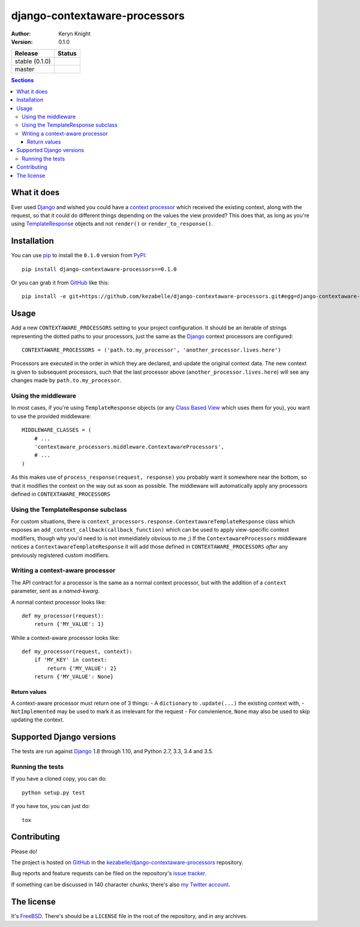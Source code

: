 django-contextaware-processors
==============================

:author: Keryn Knight
:version: 0.1.0

.. |travis_stable| image:: https://travis-ci.org/kezabelle/django-contextaware-processors.svg?branch=0.1.0
  :target: https://travis-ci.org/kezabelle/django-contextaware-processors

.. |travis_master| image:: https://travis-ci.org/kezabelle/django-contextaware-processors.svg?branch=master
  :target: https://travis-ci.org/kezabelle/django-contextaware-processors

==============  ======
Release         Status
==============  ======
stable (0.1.0)  |travis_stable|
master          |travis_master|
==============  ======

.. contents:: Sections
   :depth: 3

What it does
------------

Ever used `Django`_ and wished you could have a `context processor`_ which
received the existing context, along with the request, so that it could do
different things depending on the values the view provided? This does that, as
long as you're using `TemplateResponse`_ objects and not ``render()`` or
``render_to_response()``.

Installation
------------

You can use `pip`_ to install the ``0.1.0`` version from `PyPI`_::

    pip install django-contextaware-processors==0.1.0

Or you can grab it from  `GitHub`_  like this::

  pip install -e git+https://github.com/kezabelle/django-contextaware-processors.git#egg=django-contextaware-processors

Usage
-----

Add a new ``CONTEXTAWARE_PROCESSORS`` setting to your project configuration. It
should be an iterable of strings representing the dotted paths to your
processors, just the same as the `Django`_ context processors are configured::

    CONTEXTAWARE_PROCESSORS = ('path.to.my_processor', 'another_processor.lives.here')

Processors are executed in the order in which they are declared, and update the
original context data. The new context is given to subsequent processors, such
that the last processor above (``another_processor.lives.here``) will see any
changes made by ``path.to.my_processor``.

Using the middleware
^^^^^^^^^^^^^^^^^^^^

In most cases, if you're using ``TemplateResponse`` objects (or any `Class
Based View`_ which uses them for you), you want to use the provided
middleware::

    MIDDLEWARE_CLASSES = (
        # ...
        'contextaware_processors.middleware.ContextawareProcessors',
        # ...
    )

As this makes use of ``process_response(request, response)`` you probably want
it somewhere near the bottom, so that it modifies the context on the way out
as soon as possible. The middleware will automatically apply any processors
defined in ``CONTEXTAWARE_PROCESSORS``

Using the TemplateResponse subclass
^^^^^^^^^^^^^^^^^^^^^^^^^^^^^^^^^^^

For custom situations, there is
``context_processors.response.ContextawareTemplateResponse`` class which
exposes an ``add_context_callback(callback_function)`` which can be used to
apply view-specific context modifiers, though why you'd need to is not
immeidiately obvious to me ;)
If the ``ContextawareProcessors`` middleware notices a ``ContextawareTemplateResponse`` it
will add those defined in ``CONTEXTAWARE_PROCESSORS`` *after* any previously
registered custom modifiers.


Writing a context-aware processor
^^^^^^^^^^^^^^^^^^^^^^^^^^^^^^^^^

The API contract for a processor is the same as a normal context processor, but
with the addition of a ``context`` parameter, sent as a *named-kwarg*.

A normal context processor looks like::

    def my_processor(request):
        return {'MY_VALUE': 1}

While a context-aware processor looks like::

    def my_processor(request, context):
        if 'MY_KEY' in context:
            return {'MY_VALUE': 2}
        return {'MY_VALUE': None}

Return values
"""""""""""""

A context-aware processor must return one of 3 things:
- A ``dictionary`` to ``.update(...)`` the existing context with,
- ``NotImplemented`` may be used to mark it as irrelevant for the request
- For convienience, ``None`` may also be used to skip updating the context.

Supported Django versions
-------------------------

The tests are run against `Django`_ 1.8 through 1.10, and Python 2.7, 3.3, 3.4 and 3.5.

Running the tests
^^^^^^^^^^^^^^^^^

If you have a cloned copy, you can do::

  python setup.py test

If you have tox, you can just do::

  tox

Contributing
------------

Please do!

The project is hosted on `GitHub`_ in the `kezabelle/django-contextaware-processors`_
repository.

Bug reports and feature requests can be filed on the repository's `issue tracker`_.

If something can be discussed in 140 character chunks, there's also `my Twitter account`_.

The license
-----------

It's `FreeBSD`_. There's should be a ``LICENSE`` file in the root of the repository, and in any archives.

.. _FreeBSD: http://en.wikipedia.org/wiki/BSD_licenses#2-clause_license_.28.22Simplified_BSD_License.22_or_.22FreeBSD_License.22.29
.. _Django: https://www.djangoproject.com/
.. _Class Based View: https://docs.djangoproject.com/en/stable/topics/class-based-views/
.. _context processor: https://docs.djangoproject.com/en/stable/topics/templates/#context-processors
.. _TemplateResponse: https://docs.djangoproject.com/en/stable/ref/template-response/
.. _GitHub: https://www.github.com/
.. _kezabelle/django-contextaware-processors: https://www.github.com/kezabelle/django-contextaware-processors/
.. _issue tracker: https://www.github.com/kezabelle/django-contextaware-processors/issues/
.. _my Twitter account: https://www.twitter.com/kezabelle/
.. _pip: https://pip.pypa.io/en/stable/
.. _PyPI: https://pypi.python.org/pypi
